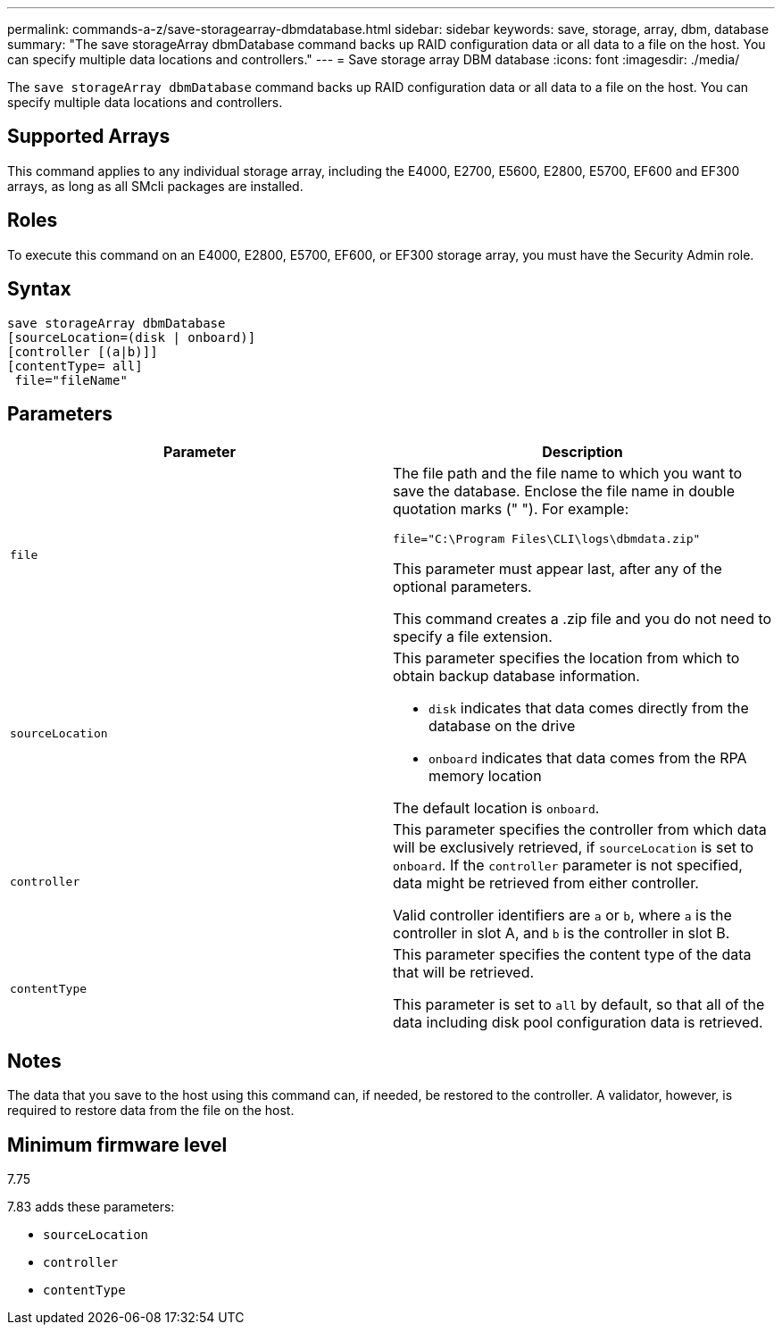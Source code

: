 ---
permalink: commands-a-z/save-storagearray-dbmdatabase.html
sidebar: sidebar
keywords: save, storage, array, dbm, database
summary: "The save storageArray dbmDatabase command backs up RAID configuration data or all data to a file on the host. You can specify multiple data locations and controllers."
---
= Save storage array DBM database
:icons: font
:imagesdir: ./media/

[.lead]
The `save storageArray dbmDatabase` command backs up RAID configuration data or all data to a file on the host. You can specify multiple data locations and controllers.

== Supported Arrays

This command applies to any individual storage array, including the E4000, E2700, E5600, E2800, E5700, EF600 and EF300 arrays, as long as all SMcli packages are installed.

== Roles

To execute this command on an E4000, E2800, E5700, EF600, or EF300 storage array, you must have the Security Admin role.

== Syntax
[source,cli]
----
save storageArray dbmDatabase
[sourceLocation=(disk | onboard)]
[controller [(a|b)]]
[contentType= all]
 file="fileName"
----

== Parameters

[cols="2*",options="header"]
|===
| Parameter| Description
a|
`file`
a|
The file path and the file name to which you want to save the database. Enclose the file name in double quotation marks (" "). For example:

`file="C:\Program Files\CLI\logs\dbmdata.zip"`

This parameter must appear last, after any of the optional parameters.

This command creates a .zip file and you do not need to specify a file extension.

a|
`sourceLocation`
a|
This parameter specifies the location from which to obtain backup database information.

* `disk` indicates that data comes directly from the database on the drive
* `onboard` indicates that data comes from the RPA memory location

The default location is `onboard`.
a|
`controller`
a|
This parameter specifies the controller from which data will be exclusively retrieved, if `sourceLocation` is set to `onboard`. If the `controller` parameter is not specified, data might be retrieved from either controller.

Valid controller identifiers are `a` or `b`, where `a` is the controller in slot A, and `b` is the controller in slot B.

a|
`contentType`
a|
This parameter specifies the content type of the data that will be retrieved.

This parameter is set to `all` by default, so that all of the data including disk pool configuration data is retrieved.

|===

== Notes

The data that you save to the host using this command can, if needed, be restored to the controller. A validator, however, is required to restore data from the file on the host.

== Minimum firmware level

7.75

7.83 adds these parameters:

* `sourceLocation`
* `controller`
* `contentType`
